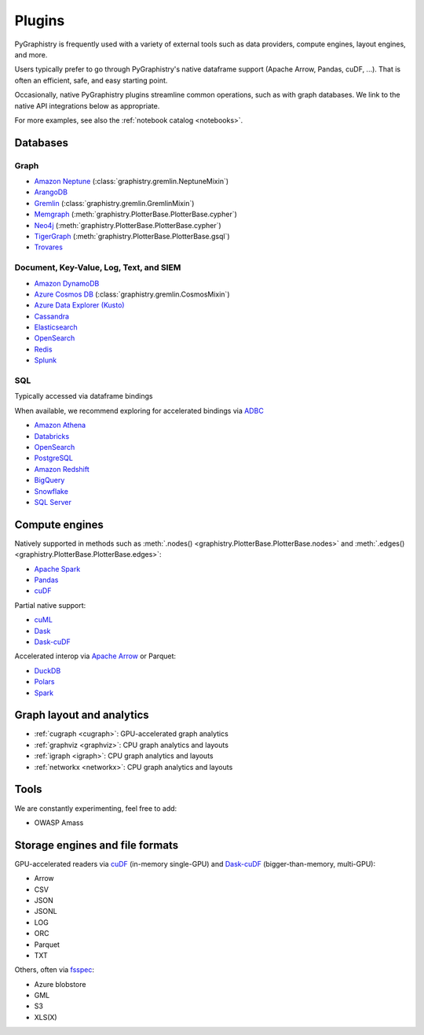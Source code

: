 .. _plugins:

Plugins
=======

PyGraphistry is frequently used with a variety of external tools such as data providers, compute engines, layout engines, and more.

Users typically prefer to go through PyGraphistry's native dataframe support (Apache Arrow, Pandas, cuDF, ...). That is often an efficient, safe, and easy starting point.

Occasionally, native PyGraphistry plugins streamline common operations, such as with graph databases. We link to the native API integrations below as appropriate.

For more examples, see also the :ref:`notebook catalog <notebooks>`.


Databases
---------------

Graph
~~~~~~~~~~~

* `Amazon Neptune <https://aws.amazon.com/neptune>`_ (:class:`graphistry.gremlin.NeptuneMixin`)
* `ArangoDB <https://www.arangodb.com>`_
* `Gremlin <https://tinkerpop.apache.org>`_ (:class:`graphistry.gremlin.GremlinMixin`)
* `Memgraph <https://memgraph.com>`_ (:meth:`graphistry.PlotterBase.PlotterBase.cypher`)
* `Neo4j <https://neo4j.com>`_ (:meth:`graphistry.PlotterBase.PlotterBase.cypher`)
* `TigerGraph <https://www.tigergraph.com>`_ (:meth:`graphistry.PlotterBase.PlotterBase.gsql`)
* `Trovares <https://trovares.com>`_


Document, Key-Value, Log, Text, and SIEM
~~~~~~~~~~~~~~~~~~~~~~~~~~~~~~~~~~~~~~~~~~

* `Amazon DynamoDB <https://aws.amazon.com/dynamodb>`_
* `Azure Cosmos DB <https://azure.microsoft.com/en-us/services/cosmos-db>`_ (:class:`graphistry.gremlin.CosmosMixin`)

* `Azure Data Explorer (Kusto) <https://azure.microsoft.com/en-us/services/data-explorer>`_
* `Cassandra <https://cassandra.apache.org>`_
* `Elasticsearch <https://www.elastic.co>`_
* `OpenSearch <https://opensearch.org>`_
* `Redis <https://redis.io>`_
* `Splunk <https://www.splunk.com>`_

SQL
~~~~~~~~~~~

Typically accessed via dataframe bindings

When available, we recommend exploring for accelerated bindings via `ADBC <https://arrow.apache.org/docs/format/ADBC.html>`_


* `Amazon Athena <https://aws.amazon.com/athena>`_
* `Databricks <https://databricks.com>`_
* `OpenSearch <https://opensearch.org>`_
* `PostgreSQL <https://www.postgresql.org>`_
* `Amazon Redshift <https://aws.amazon.com/redshift>`_
* `BigQuery <https://cloud.google.com/bigquery>`_
* `Snowflake <https://www.snowflake.com>`_
* `SQL Server <https://www.microsoft.com/en-us/sql-server>`_


Compute engines
----------------

Natively supported in methods such as :meth:`.nodes() <graphistry.PlotterBase.PlotterBase.nodes>` and :meth:`.edges() <graphistry.PlotterBase.PlotterBase.edges>`:

* `Apache Spark <https://spark.apache.org>`_
* `Pandas <https://pandas.pydata.org/>`_
* `cuDF <https://docs.rapids.ai/api/cudf/stable/>`_

Partial native support:

* `cuML <https://docs.rapids.ai/api/cuml/stable/>`_
* `Dask <https://www.dask.org/>`_
* `Dask-cuDF <https://docs.rapids.ai/api/cudf/stable/dask-cudf.html>`__

Accelerated interop via `Apache Arrow <https://arrow.apache.org/>`_ or Parquet:

* `DuckDB <https://duckdb.org/>`_
* `Polars <https://www.pola.rs/>`_
* `Spark <https://spark.apache.org/>`_

Graph layout and analytics
---------------------------

* :ref:`cugraph <cugraph>`: GPU-accelerated graph analytics
* :ref:`graphviz <graphviz>`: CPU graph analytics and layouts
* :ref:`igraph <igraph>`: CPU graph analytics and layouts
* :ref:`networkx <networkx>`: CPU graph analytics and layouts


Tools
---------

We are constantly experimenting, feel free to add:

* OWASP Amass

Storage engines and file formats
---------------------------------

GPU-accelerated readers via `cuDF <https://docs.rapids.ai/api/cudf/stable/>`_  (in-memory single-GPU) and `Dask-cuDF <https://docs.rapids.ai/api/cudf/stable/dask-cudf.html>`__ (bigger-than-memory, multi-GPU):

* Arrow
* CSV
* JSON
* JSONL
* LOG
* ORC
* Parquet
* TXT

Others, often via `fsspec <https://filesystem-spec.readthedocs.io/en/latest/>`_:

* Azure blobstore
* GML
* S3
* XLS(X)
